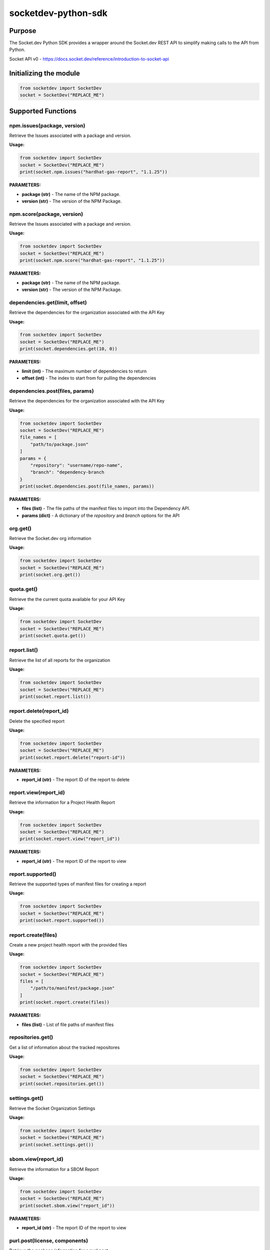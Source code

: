 
socketdev-python-sdk
###############

Purpose
-------

The Socket.dev Python SDK provides a wrapper around the Socket.dev REST API to simplify making calls to the API from Python.

Socket API v0 - https://docs.socket.dev/reference/introduction-to-socket-api

Initializing the module
-----------------------

.. code-block::

    from socketdev import SocketDev
    socket = SocketDev("REPLACE_ME")

Supported Functions
-------------------

npm.issues(package, version)
""""""""""""""""""""""""""""
Retrieve the Issues associated with a package and version.

**Usage:**

.. code-block::

    from socketdev import SocketDev
    socket = SocketDev("REPLACE_ME")
    print(socket.npm.issues("hardhat-gas-report", "1.1.25"))

**PARAMETERS:**

- **package (str)** - The name of the NPM package.
- **version (str)** - The version of the NPM Package.

npm.score(package, version)
"""""""""""""""""""""""""""
Retrieve the Issues associated with a package and version.

**Usage:**

.. code-block::

    from socketdev import SocketDev
    socket = SocketDev("REPLACE_ME")
    print(socket.npm.score("hardhat-gas-report", "1.1.25"))

**PARAMETERS:**

- **package (str)** - The name of the NPM package.
- **version (str)** - The version of the NPM Package.

dependencies.get(limit, offset)
""""""""""""""""""
Retrieve the dependencies for the organization associated with the API Key

**Usage:**

.. code-block::

    from socketdev import SocketDev
    socket = SocketDev("REPLACE_ME")
    print(socket.dependencies.get(10, 0))

**PARAMETERS:**

- **limit (int)** - The maximum number of dependencies to return
- **offset (int)** - The index to start from for pulling the dependencies

dependencies.post(files, params)
""""""""""""""""""""""""""""""""
Retrieve the dependencies for the organization associated with the API Key

**Usage:**

.. code-block::

    from socketdev import SocketDev
    socket = SocketDev("REPLACE_ME")
    file_names = [
        "path/to/package.json"
    ]
    params = {
        "repository": "username/repo-name",
        "branch": "dependency-branch
    }
    print(socket.dependencies.post(file_names, params))

**PARAMETERS:**

- **files (list)** - The file paths of the manifest files to import into the Dependency API.
- **params (dict)** - A dictionary of the `repository` and `branch` options for the API

org.get()
"""""""""
Retrieve the Socket.dev org information

**Usage:**

.. code-block::

    from socketdev import SocketDev
    socket = SocketDev("REPLACE_ME")
    print(socket.org.get())

quota.get()
"""""""""""
Retrieve the the current quota available for your API Key

**Usage:**

.. code-block::

    from socketdev import SocketDev
    socket = SocketDev("REPLACE_ME")
    print(socket.quota.get())

report.list()
"""""""""""""
Retrieve the list of all reports for the organization

**Usage:**

.. code-block::

    from socketdev import SocketDev
    socket = SocketDev("REPLACE_ME")
    print(socket.report.list())

report.delete(report_id)
""""""""""""""""""""""""
Delete the specified report

**Usage:**

.. code-block::

    from socketdev import SocketDev
    socket = SocketDev("REPLACE_ME")
    print(socket.report.delete("report-id"))

**PARAMETERS:**

- **report_id (str)** - The report ID of the report to delete

report.view(report_id)
""""""""""""""""""""""
Retrieve the information for a Project Health Report

**Usage:**

.. code-block::

    from socketdev import SocketDev
    socket = SocketDev("REPLACE_ME")
    print(socket.report.view("report_id"))

**PARAMETERS:**

- **report_id (str)** - The report ID of the report to view

report.supported()
""""""""""""""""""
Retrieve the supported types of manifest files for creating a report

**Usage:**

.. code-block::

    from socketdev import SocketDev
    socket = SocketDev("REPLACE_ME")
    print(socket.report.supported())

report.create(files)
""""""""""""""""""""
Create a new project health report with the provided files

**Usage:**

.. code-block::

    from socketdev import SocketDev
    socket = SocketDev("REPLACE_ME")
    files = [
        "/path/to/manifest/package.json"
    ]
    print(socket.report.create(files))

**PARAMETERS:**

- **files (list)** - List of file paths of manifest files

repositories.get()
""""""""""""""""""
Get a list of information about the tracked repositores

**Usage:**

.. code-block::

    from socketdev import SocketDev
    socket = SocketDev("REPLACE_ME")
    print(socket.repositories.get())

settings.get()
""""""""""""""
Retrieve the Socket Organization Settings

**Usage:**

.. code-block::

    from socketdev import SocketDev
    socket = SocketDev("REPLACE_ME")
    print(socket.settings.get())

sbom.view(report_id)
""""""""""""""""""""""
Retrieve the information for a SBOM Report

**Usage:**

.. code-block::

    from socketdev import SocketDev
    socket = SocketDev("REPLACE_ME")
    print(socket.sbom.view("report_id"))

**PARAMETERS:**

- **report_id (str)** - The report ID of the report to view

purl.post(license, components)
""""""""""""""""""""""
Retrieve the package information for a purl post

**Usage:**

.. code-block::

    from socketdev import SocketDev
    socket = SocketDev("REPLACE_ME")
    license = "true"
    components = [
        {
        "purl": "pkg:pypi/pyonepassword@5.0.0"
        },
        {
        "purl": "pkg:pypi/socketsecurity"
        }
    ]
    print(socket.purl.post(license, components))

**PARAMETERS:**

- **license (str)** - The license parameter if enabled will show alerts and license information. If disabled will only show the basic package metadata and scores. Default is true
- **components (array{dict})** - The components list of packages urls

fullscans.get(org_slug)
""""""""""""""""""""""
Retrieve the Fullscans information for around Organization

**Usage:**

.. code-block::

    from socketdev import SocketDev
    socket = SocketDev("REPLACE_ME")
    print(socket.fullscans.get("org_slug"))

**PARAMETERS:**

- **org_slug (str)** - The organization name 

fullscans.post(files, params)
""""""""""""""""""""""
Create a full scan from a set of package manifest files. Returns a full scan including all SBOM artifacts.

**Usage:**

.. code-block::

    from socketdev import SocketDev
    socket = SocketDev("REPLACE_ME")
    files = [
        "/path/to/manifest/package.json"
    ]
    params = {
    "org_slug": "org_name", 
    "repo": "TestRepo",
    "branch": "main",
    "commit_message": "Test Commit Message",
    "commit_hash": "",
    "pull_request": "",
    "committers": "commiter",
    "make_default_branch": False,
    "set_as_pending_head": False,
    "tmp": ""
    }

    print(socket.fullscans.post(files, params))

**PARAMETERS:**

- **files (list)** - List of file paths of manifest files
- **params (dict)** - List of parameters to create a fullscan 

+------------------------+------------+-------------------------------------------------------------------------------+
| Parameter              | Required   | Description                                                                   |
+========================+============+===============================================================================+
| --org_slug             | True       | The string name in a git approved name for organization.                      |
+------------------------+------------+-------------------------------------------------------------------------------+
| --repo                 | True       | The string name in a git approved name for repositories.                      |
+------------------------+------------+-------------------------------------------------------------------------------+
| --branch               | False      | The string name in a git approved name for branches.                          |
+------------------------+------------+-------------------------------------------------------------------------------+
| --committers           | False      | The string name of the person doing the commit or running the CLI.            |
|                        |            | Can be specified multiple times to have more than one committer.              |
+------------------------+------------+-------------------------------------------------------------------------------+
| --pull_request         | False      | The integer for the PR or MR number.                                          |
+------------------------+------------+-------------------------------------------------------------------------------+
| --commit_message       | False      | The string for a commit message if there is one.                              |
+------------------------+------------+-------------------------------------------------------------------------------+
| --make_default_branch  | False      | If the flag is specified this will signal that this is the default branch.    |
+------------------------+------------+-------------------------------------------------------------------------------+
| --commit_hash          | False      | Optional git commit hash                                                      |
+------------------------+------------+-------------------------------------------------------------------------------+
| --set_as_pending_head  | False      |                                                                               |
+------------------------+------------+-------------------------------------------------------------------------------+
| --tmp                  | False      |                                                                               |
+------------------------+------------+-------------------------------------------------------------------------------+

fullscans.delete(org_slug, full_scan_id)
""""""""""""""""""""""
Delete an existing full scan.

**Usage:**

.. code-block::

    from socketdev import SocketDev
    socket = SocketDev("REPLACE_ME")
    print(socket.fullscans.delete(org_slug, full_scan_id))

**PARAMETERS:**

- **org_slug (str)** - The organization name 
- **full_scan_id (str)** - The ID of the full scan

fullscans.stream(org_slug, full_scan_id)
""""""""""""""""""""""
Stream all SBOM artifacts for a full scan.

**Usage:**

.. code-block::

    from socketdev import SocketDev
    socket = SocketDev("REPLACE_ME")
    print(socket.fullscans.stream(org_slug, full_scan_id))

**PARAMETERS:**

- **org_slug (str)** - The organization name 
- **full_scan_id (str)** - The ID of the full scan

fullscans.metadata(org_slug, full_scan_id)
""""""""""""""""""""""
Get metadata for a single full scan

**Usage:**

.. code-block::

    from socketdev import SocketDev
    socket = SocketDev("REPLACE_ME")
    print(socket.fullscans.metadata(org_slug, full_scan_id))

**PARAMETERS:**

- **org_slug (str)** - The organization name 
- **full_scan_id (str)** - The ID of the full scan
